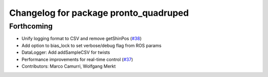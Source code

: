 ^^^^^^^^^^^^^^^^^^^^^^^^^^^^^^^^^^^^^^
Changelog for package pronto_quadruped
^^^^^^^^^^^^^^^^^^^^^^^^^^^^^^^^^^^^^^

Forthcoming
-----------
* Unify logging format to CSV and remove getShinPos (`#38 <https://github.com/ori-drs/pronto/issues/38>`_)
* Add option to bias_lock to set verbose/debug flag from ROS params
* DataLogger: Add addSampleCSV for twists
* Performance improvements for real-time control (`#37 <https://github.com/ori-drs/pronto/issues/37>`_)
* Contributors: Marco Camurri, Wolfgang Merkt
